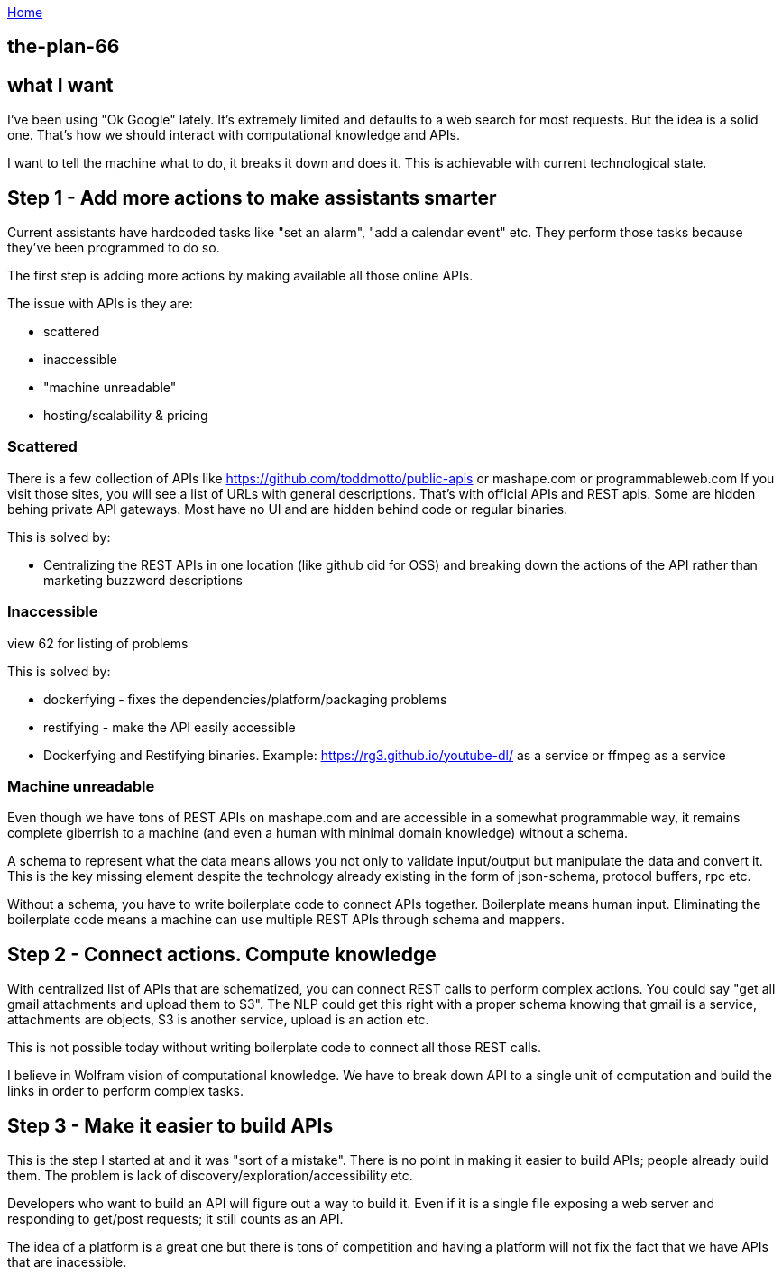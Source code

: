 :uri-asciidoctor: http://asciidoctor.org
:icons: font
:source-highlighter: pygments
:nofooter:

++++
<script>
  (function(i,s,o,g,r,a,m){i['GoogleAnalyticsObject']=r;i[r]=i[r]||function(){
  (i[r].q=i[r].q||[]).push(arguments)},i[r].l=1*new Date();a=s.createElement(o),
  m=s.getElementsByTagName(o)[0];a.async=1;a.src=g;m.parentNode.insertBefore(a,m)
  })(window,document,'script','https://www.google-analytics.com/analytics.js','ga');
  ga('create', 'UA-90513711-1', 'auto');
  ga('send', 'pageview');
</script>
++++

link:index[Home]

== the-plan-66




## what I want 

I've been using "Ok Google" lately. It's extremely limited and defaults to a web search for most requests.
But the idea is a solid one. That's how we should interact with computational knowledge and APIs.


I want to tell the machine what to do, it breaks it down and does it. This is achievable with current technological state.


## Step 1 - Add more actions to make assistants smarter

Current assistants have hardcoded tasks like "set an alarm", "add a calendar event" etc. 
They perform those tasks because they've been programmed to do so. 

The first step is adding more actions by making available all those online APIs. 

The issue with APIs is they are:

- scattered
- inaccessible 
- "machine unreadable" 
- hosting/scalability & pricing

### Scattered

There is a few collection of APIs like https://github.com/toddmotto/public-apis or mashape.com or programmableweb.com
If you visit those sites, you will see a list of URLs with general descriptions. 
That's with official APIs and REST apis. 
Some are hidden behing private API gateways. Most have no UI and are hidden behind code or regular binaries. 


This is solved by: 

- Centralizing the REST APIs in one location (like github did for OSS) and breaking down the actions of the API rather than marketing buzzword descriptions


### Inaccessible

view 62 for listing of problems


This is solved by:

- dockerfying - fixes the dependencies/platform/packaging problems
- restifying - make the API easily accessible
- Dockerfying and Restifying binaries. Example: https://rg3.github.io/youtube-dl/ as a service or ffmpeg as a service


### Machine unreadable

Even though we have tons of REST APIs on mashape.com and are accessible in a somewhat programmable way, it remains complete giberrish to a machine (and even a human with minimal domain knowledge) without a schema.

A schema to represent what the data means allows you not only to validate input/output but manipulate the data and convert it. 
This is the key missing element despite the technology already existing in the form of json-schema, protocol buffers, rpc etc.

Without a schema, you have to write boilerplate code to connect APIs together. Boilerplate means human input. 
Eliminating the boilerplate code means a machine can use multiple REST APIs through schema and mappers.


## Step 2 - Connect actions. Compute knowledge

With centralized list of APIs that are schematized, you can connect REST calls to perform complex actions. 
You could say "get all gmail attachments and upload them to S3". The NLP could get this right with a proper schema knowing that gmail is a service, attachments are objects, S3 is another service, upload is an action etc.

This is not possible today without writing boilerplate code to connect all those REST calls.


I believe in Wolfram vision of computational knowledge. We have to break down API to a single unit of computation and build the links in order to perform complex tasks.


## Step 3 - Make it easier to build APIs

This is the step I started at and it was "sort of a mistake". 
There is no point in making it easier to build APIs; people already build them. The problem is lack of discovery/exploration/accessibility etc. 

Developers who want to build an API will figure out a way to build it. Even if it is a single file exposing a web server and responding to get/post requests; it still counts as an API. 

The idea of a platform is a great one but there is tons of competition and having a platform will not fix the fact that we have APIs that are inacessible.
